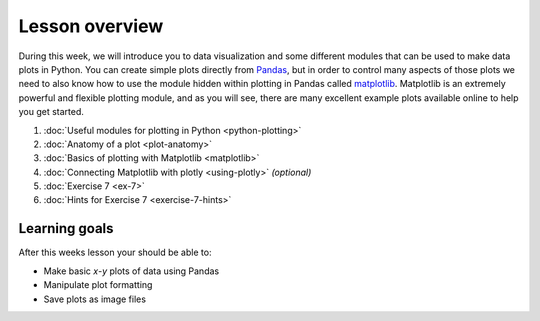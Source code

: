 Lesson overview
===============

During this week, we will introduce you to data visualization and some different modules that can be used to make data plots in Python.
You can create simple plots directly from `Pandas <http://pandas.pydata.org/>`__, but in order to control many aspects of those plots we need to also know how to use the module hidden within plotting in Pandas called `matplotlib <http://matplotlib.org/>`__.
Matplotlib is an extremely powerful and flexible plotting module, and as you will see, there are many excellent example plots available online to help you get started.

1. :doc:`Useful modules for plotting in Python <python-plotting>`
2. :doc:`Anatomy of a plot <plot-anatomy>`
3. :doc:`Basics of plotting with Matplotlib <matplotlib>`
4. :doc:`Connecting Matplotlib with plotly <using-plotly>` *(optional)*
5. :doc:`Exercise 7 <ex-7>`
6. :doc:`Hints for Exercise 7 <exercise-7-hints>`

Learning goals
--------------

After this weeks lesson your should be able to:

- Make basic *x*-*y* plots of data using Pandas
-  Manipulate plot formatting
-  Save plots as image files